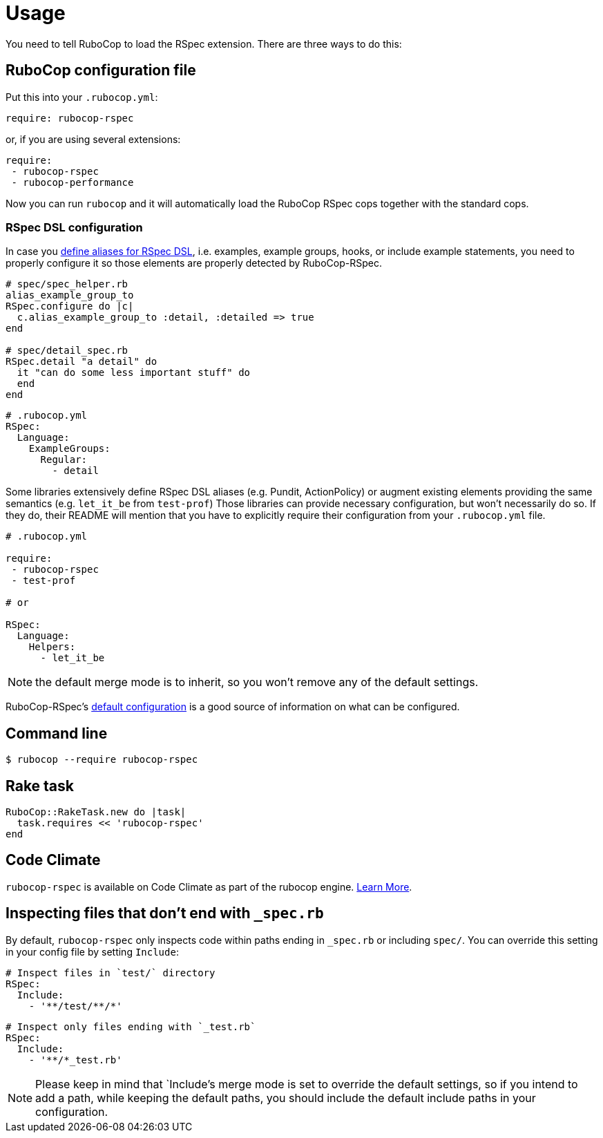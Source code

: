 = Usage

You need to tell RuboCop to load the RSpec extension.
There are three ways to do this:

== RuboCop configuration file

Put this into your `.rubocop.yml`:

----
require: rubocop-rspec
----

or, if you are using several extensions:

----
require:
 - rubocop-rspec
 - rubocop-performance
----

Now you can run `rubocop` and it will automatically load the RuboCop RSpec
cops together with the standard cops.

=== RSpec DSL configuration

In case you https://github.com/rspec/rspec-core/blob/b0d0843a285693c64cdbe0c85726db155b46047e/lib/rspec/core/configuration.rb#L1122[define aliases for RSpec DSL], i.e. examples, example groups, hooks, or include example statements, you need to properly configure it so those elements are properly detected by RuboCop-RSpec.

[source,ruby]
----
# spec/spec_helper.rb
alias_example_group_to
RSpec.configure do |c|
  c.alias_example_group_to :detail, :detailed => true
end

# spec/detail_spec.rb
RSpec.detail "a detail" do
  it "can do some less important stuff" do
  end
end
----

[source,yaml]
----
# .rubocop.yml
RSpec:
  Language:
    ExampleGroups:
      Regular:
        - detail
----

Some libraries extensively define RSpec DSL aliases (e.g. Pundit, ActionPolicy) or augment existing elements providing the same semantics (e.g. `let_it_be` from `test-prof`)
Those libraries can provide necessary configuration, but won't necessarily do so.
If they do, their README will mention that you have to explicitly require their configuration from your `.rubocop.yml` file.

[source,yaml]
----
# .rubocop.yml

require:
 - rubocop-rspec
 - test-prof

# or

RSpec:
  Language:
    Helpers:
      - let_it_be
----

NOTE: the default merge mode is to inherit, so you won't remove any of the default settings.

RuboCop-RSpec's https://github.com/rubocop-hq/rubocop-rspec/blob/a43424527c09fae2e6ddb133f4b2988f6c46bb2e/config/default.yml#L6[default configuration] is a good source of information on what can be configured.

== Command line

[source,bash]
----
$ rubocop --require rubocop-rspec
----

== Rake task

[source,ruby]
----
RuboCop::RakeTask.new do |task|
  task.requires << 'rubocop-rspec'
end
----

== Code Climate

`rubocop-rspec` is available on Code Climate as part of the rubocop engine. https://codeclimate.com/changelog/55a433bbe30ba00852000fac[Learn More].

== Inspecting files that don't end with `_spec.rb`

By default, `rubocop-rspec` only inspects code within paths ending in `_spec.rb` or including `spec/`. You can override this setting in your config file by setting `Include`:

[source,yaml]
----
# Inspect files in `test/` directory
RSpec:
  Include:
    - '**/test/**/*'
----

[source,yaml]
----
# Inspect only files ending with `_test.rb`
RSpec:
  Include:
    - '**/*_test.rb'
----

NOTE: Please keep in mind that `Include`'s merge mode is set to override the default settings, so if you intend to add a path, while keeping the default paths, you should include the default include paths in your configuration.
